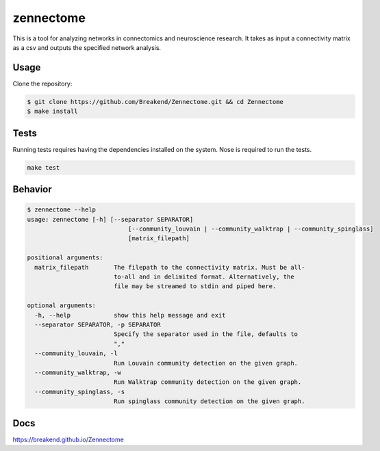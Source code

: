 zennectome
========================

.. image:: https://travis-ci.org/Breakend/Zennectome.svg?branch=master
    :target: https://travis-ci.org/Breakend/Zennectome

This is a tool for analyzing networks in connectomics and neuroscience
research. It takes as input a connectivity matrix as a csv and outputs the
specified network analysis.


Usage
-----

Clone the repository:

.. code-block:: console

    $ git clone https://github.com/Breakend/Zennectome.git && cd Zennectome
    $ make install

Tests
-----

Running tests requires having the dependencies installed on the system.
Nose is required to run the tests.

.. code-block:: tests

    make test

Behavior
-----

.. code-block:: console

    $ zennectome --help
    usage: zennectome [-h] [--separator SEPARATOR]
                                [--community_louvain | --community_walktrap | --community_spinglass]
                                [matrix_filepath]

    positional arguments:
      matrix_filepath       The filepath to the connectivity matrix. Must be all-
                            to-all and in delimited format. Alternatively, the
                            file may be streamed to stdin and piped here.

    optional arguments:
      -h, --help            show this help message and exit
      --separator SEPARATOR, -p SEPARATOR
                            Specify the separator used in the file, defaults to
                            ","
      --community_louvain, -l
                            Run Louvain community detection on the given graph.
      --community_walktrap, -w
                            Run Walktrap community detection on the given graph.
      --community_spinglass, -s
                            Run spinglass community detection on the given graph.

Docs
-----

https://breakend.github.io/Zennectome
